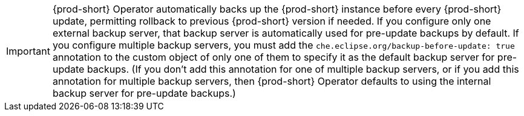 IMPORTANT: {prod-short} Operator automatically backs up the {prod-short} instance before every {prod-short} update, permitting rollback to previous {prod-short} version if needed. If you configure only one external backup server, that backup server is automatically used for pre-update backups by default. If you configure multiple backup servers, you must add the `che.eclipse.org/backup-before-update: true` annotation to the custom object of only one of them to specify it as the default backup server for pre-update backups. (If you don't add this annotation for one of multiple backup servers, or if you add this annotation for multiple backup servers, then {prod-short} Operator defaults to using the internal backup server for pre-update backups.)